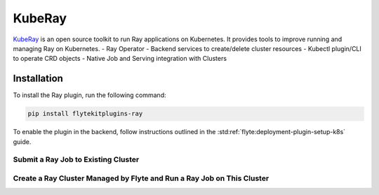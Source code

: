 KubeRay
===================

`KubeRay <https://github.com/ray-project/kuberay>`__ is an open source toolkit to run Ray applications on Kubernetes. It provides tools to improve running and managing Ray on Kubernetes.
- Ray Operator
- Backend services to create/delete cluster resources
- Kubectl plugin/CLI to operate CRD objects
- Native Job and Serving integration with Clusters

Installation
------------

To install the Ray plugin, run the following command:

.. code-block:: bash

    pip install flytekitplugins-ray

To enable the plugin in the backend, follow instructions outlined in the :std:ref:`flyte:deployment-plugin-setup-k8s` guide.

Submit a Ray Job to Existing Cluster
^^^^^^^^^^^^^^^^^^^^^^^^^^^^^^^^^^^^
.. testcode:: ray-quickstart-1
    import ray
    from flytekit import task
    from flytekitplugins.ray import RayJobConfig, WorkerNodeConfig, HeadNodeConfig

    @ray.remote
    def f(x):
        return x * x

    @task(task_config=RayJobConfig(
        address=<RAY_CLUSTER_ADDRESS>
        runtime_env={"pip": ["numpy", "pandas"]})
    )
    def ray_task() -> typing.List[int]:
        futures = [f.remote(i) for i in range(5)]
        return ray.get(futures)


Create a Ray Cluster Managed by Flyte and Run a Ray Job on This Cluster
^^^^^^^^^^^^^^^^^^^^^^^^^^^^^^^^^^^^^^^^^^^^^^^^^^^^^^^^^^^^^^^^^^^^^^^^
.. testcode:: ray-quickstart-2
    @task(task_config=RayJobConfig(worker_node_config=[WorkerNodeConfig(group_name="test-group", replicas=10)])
    def ray_task() -> typing.List[int]:
        futures = [f.remote(i) for i in range(5)]
        return ray.get(futures)